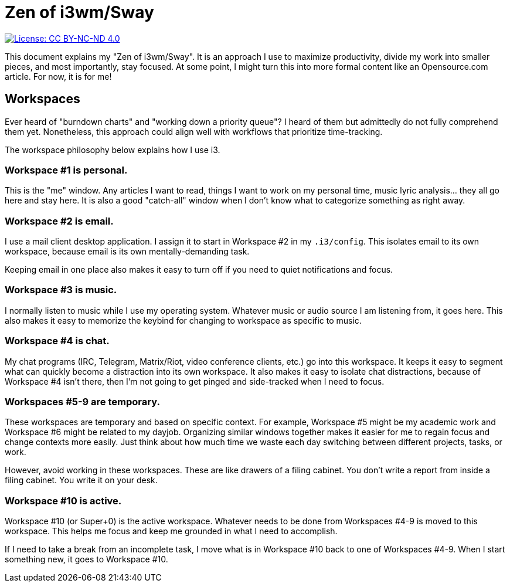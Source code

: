 = Zen of i3wm/Sway

[link=https://creativecommons.org/licenses/by-nc-nd/4.0/]
image::https://img.shields.io/badge/License-CC%20BY--NC--ND%204.0-lightgrey.svg[License: CC BY-NC-ND 4.0]

This document explains my "Zen of i3wm/Sway".
It is an approach I use to maximize productivity, divide my work into smaller pieces, and most importantly, stay focused.
At some point, I might turn this into more formal content like an Opensource.com article.
For now, it is for me!


== Workspaces

Ever heard of "burndown charts" and "working down a priority queue"?
I heard of them but admittedly do not fully comprehend them yet.
Nonetheless, this approach could align well with workflows that prioritize time-tracking.

The workspace philosophy below explains how I use i3.

=== Workspace #1 is personal.

This is the "me" window.
Any articles I want to read, things I want to work on my personal time, music lyric analysis… they all go here and stay here.
It is also a good "catch-all" window when I don't know what to categorize something as right away.

=== Workspace #2 is email.

I use a mail client desktop application.
I assign it to start in Workspace #2 in my `.i3/config`.
This isolates email to its own workspace, because email is its own mentally-demanding task.

Keeping email in one place also makes it easy to turn off if you need to quiet notifications and focus.

=== Workspace #3 is music.

I normally listen to music while I use my operating system.
Whatever music or audio source I am listening from, it goes here.
This also makes it easy to memorize the keybind for changing to workspace as specific to music.

=== Workspace #4 is chat.

My chat programs (IRC, Telegram, Matrix/Riot, video conference clients, etc.) go into this workspace.
It keeps it easy to segment what can quickly become a distraction into its own workspace.
It also makes it easy to isolate chat distractions, because of Workspace #4 isn't there, then I'm not going to get pinged and side-tracked when I need to focus.

=== Workspaces #5-9 are temporary.

These workspaces are temporary and based on specific context.
For example, Workspace #5 might be my academic work and Workspace #6 might be related to my dayjob.
Organizing similar windows together makes it easier for me to regain focus and change contexts more easily.
Just think about how much time we waste each day switching between different projects, tasks, or work.

However, avoid working in these workspaces.
These are like drawers of a filing cabinet.
You don't write a report from inside a filing cabinet.
You write it on your desk.

=== Workspace #10 is active.

Workspace #10 (or Super+0) is the active workspace.
Whatever needs to be done from Workspaces #4-9 is moved to this workspace.
This helps me focus and keep me grounded in what I need to accomplish.

If I need to take a break from an incomplete task, I move what is in Workspace #10 back to one of Workspaces #4-9.
When I start something new, it goes to Workspace #10.
